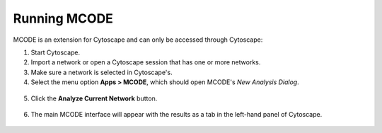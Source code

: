 =============
Running MCODE
=============

MCODE is an extension for Cytoscape and can only be accessed through Cytoscape:

1. Start Cytoscape.
2. Import a network or open a Cytoscape session that has one or more networks.
3. Make sure a network is selected in Cytoscape's.
4. Select the menu option **Apps > MCODE**, which should open MCODE's *New Analysis Dialog*.

  .. image:: images/app_menu.png
     :width: 50%

5. Click the **Analyze Current Network** button.

  .. image:: images/new_analysis_dialog.png
     :width: 50%

6. The main MCODE interface will appear with the results as a tab in the left-hand panel of Cytoscape.

  .. image:: images/main_panel_results.png
     :width: 50%
